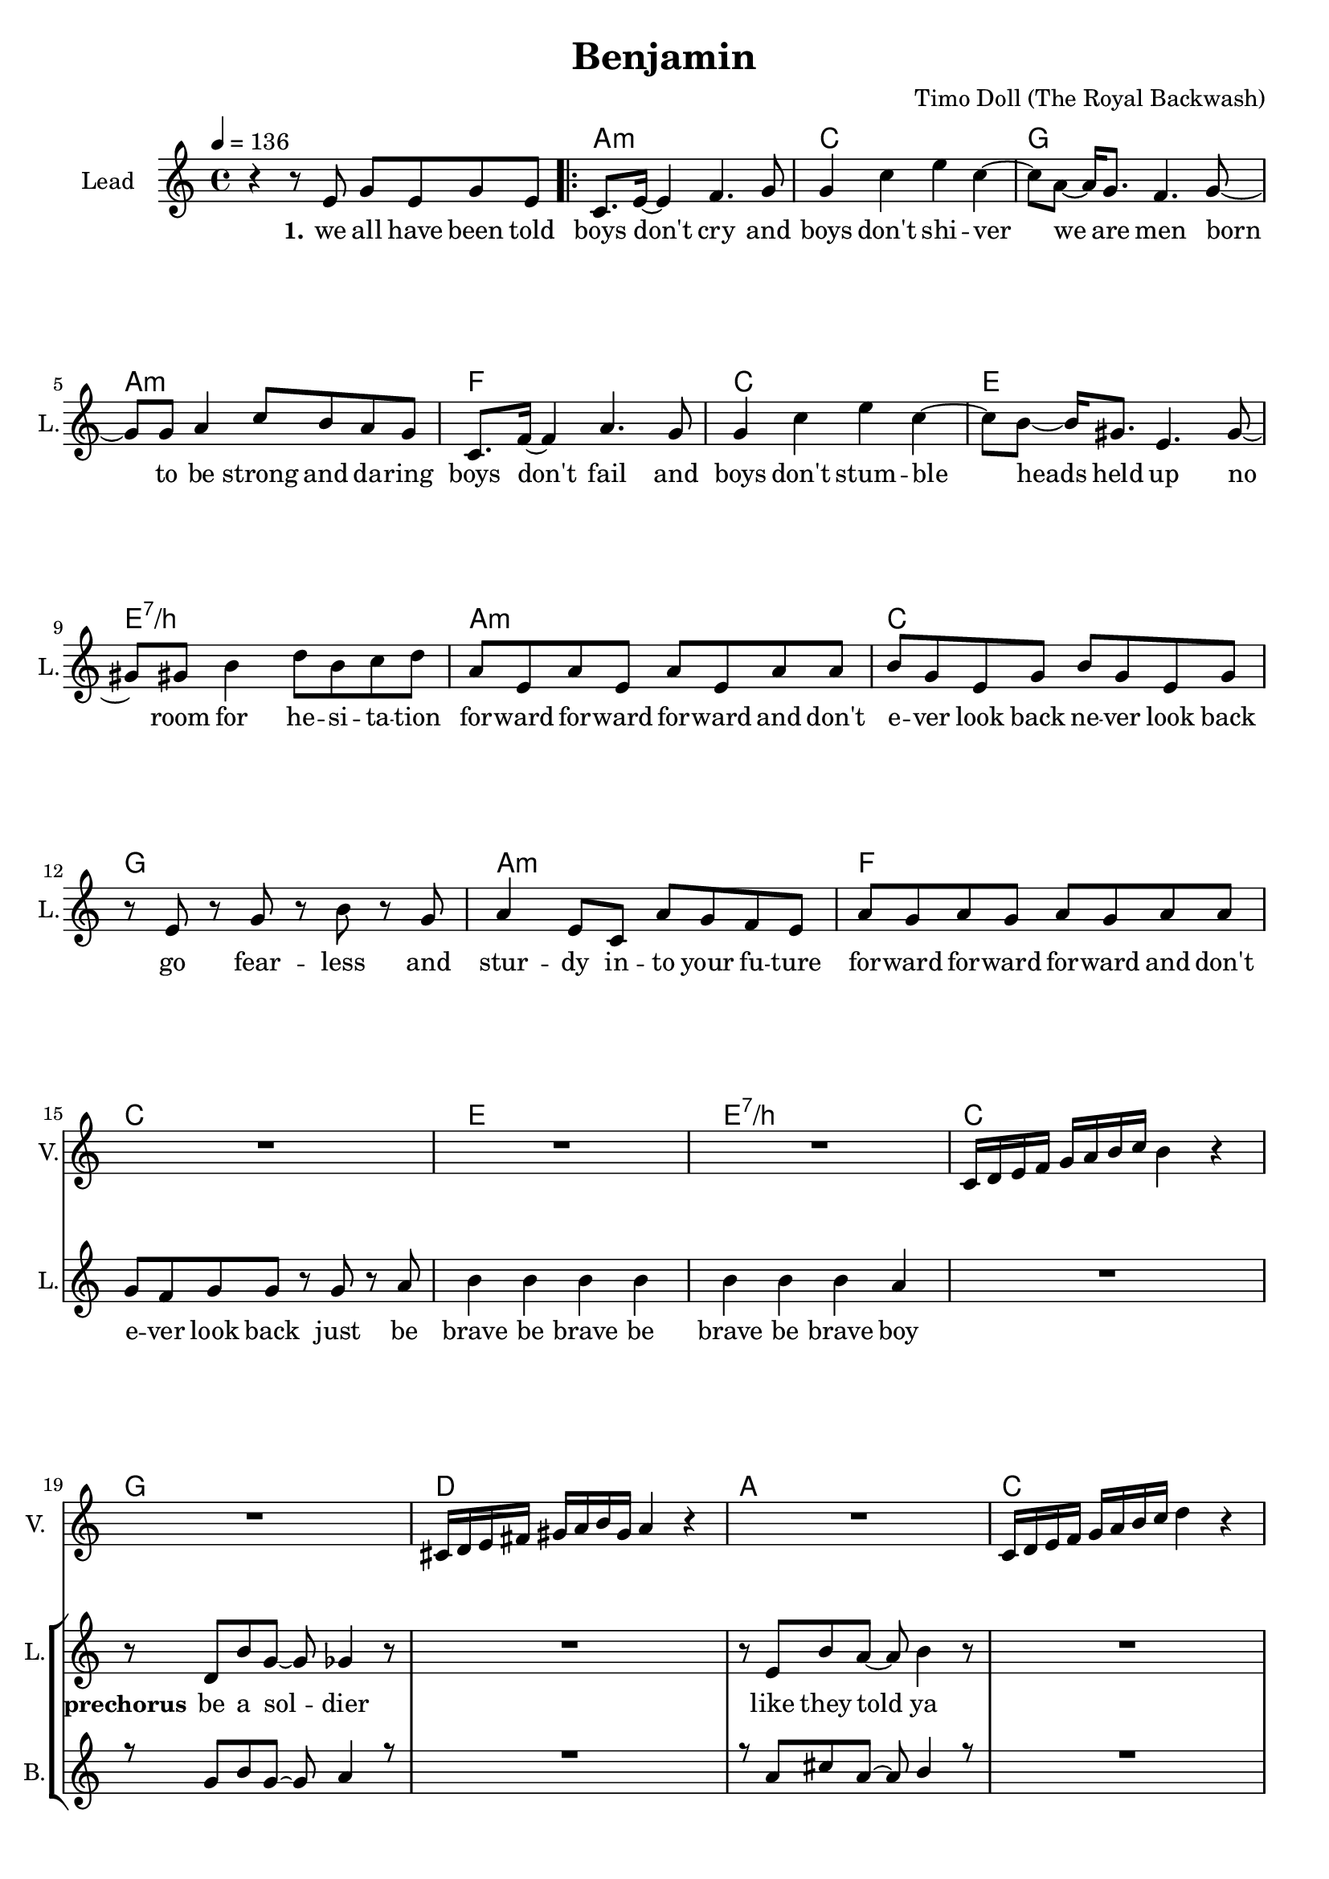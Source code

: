 \version "2.16.2"

\header {
  title = "Benjamin"
  composer = "Timo Doll (The Royal Backwash)"

}

global = {
  \key c \major
  \time 4/4
  \tempo 4 = 136
}

harmonies = \chordmode {
  \germanChords
s4*4 
\repeat volta 2 {
  a:m  c  g  a:m  
f  c  e  e:7/b  
a:m  c  g  a:m  
f  c  e  e:7/b  
c  g  d  a  
c  g  d  a  
d  a  fis:m  a  
d  a  fis:m  a  
d  a  fis:m  a  
b:m  cis:m  e  e:7/b  
}

c2  bes4~bes8  f8~f1  
c2  bes4~bes8  f8~f1  
c2  bes4~bes8  f8~f1  
c2  bes4~bes8  f8~f1  
c2  bes4~bes8  f8~f1  
c2  bes4~bes8  f8~f1  
d2:m  a4:m~a8:m  f8~f1  
d2:m  a4:sus4~a8:sus4  g8:sus4~g1:sus4  

c2  bes4~bes8  f8~f1  
c2  bes4~bes8  f8~f1  
d2:m  a4:m~a8:m  f8~f1  
d2:m  a4:m~a8:m  g8:sus4~g1:sus4  

f  c  a:m  c  
f  c  a:m  c  
f  c  a:m  c  
d:m  e:m  g  g:7/d  
c

}


leadMusicverse = \relative c''{
r4 r8 e,8 g e g8 e8 
c8. e16 ~ e4 f4. g8 
g4 c4 e4 c4 ~ 
c8 a8 ~ a16 g8. f4. g8 ~ 
g8 g8 a4 c8 b8 a8 g8 
c,8. f16 ~ f4 a4. g8 
g4 c4 e4 c4 ~ 
c8 b8 ~ b16 gis8. e4. gis8 ~ 
gis8 gis8 b4 d8 b8 c8 d8 
a8 e8 a8 e8 a8 e8 a8 a8 
b8 g8 e8 g8 b8 g8 e8 g8 
r8 e8 r8 g8 r8 b8 r8 g8 
a4 e8 c8 a'8 g8 f8 e8 
a8 g8 a8 g8 a8 g8 a8 a8 
g8 f8 g8 g8 r8 g8 r8 a8 
b4 b4 b4 b4 
b4 b4 b4 a4 


}

leadMusicprechorus = \relative c'{

R1
r8 d8 b'8 g8 ~ g8 ges4 r8 
R1
r8 e8 b'8 a8 ~ a8 b4 r8 
R1
r8 d,8 g8 d'8 ~ d8 b4 r8 
R1
r8 des,8 ges8 a8 ~ a8 cis4 r8  


}

leadMusicchorus = \relative c''{
  \key a \major
  r2 r8 d,8 e8 fis8 
  fis8 r8 r4 r8 fis8 e8 d8  
  d8 r8 r4 r2 
  e1 
  r2 r8 d8 e8 fis8 
  fis8 r8 r4 r8 fis8 e8 d8 
  d8 r8 r4 r2 
  e1 
  a2 r2 
  r8 a8 a8 a8 a8 a8 a4 ~ 
  a4 r4 r8 cis,8 e8 fis8 
  a4 gis4 e4 gis4 
  fis2 r8 fis8 e8 d8 
  e8 r8 r4 r8 e8 e8 fis8 
  e8 r8 r4 r8 e8 e8 fis8 
  e4 e4 gis4 gis4  
 
}

leadMusicBridge = \relative c''{
  \key c \major
R1
r8 c8 c c c c c c
b4 c r2
r8 c8 c c c c c c
c4 r r2
r8 c8 c c c c c c
b4 c r2
r8 c8 c c c c c c
c4 d d4 c


R1*15
}

leadWordsOne = \lyricmode { 
\set stanza = "1." 
we all have been told boys don't cry
and boys don't shi -- ver
we are men
born to be strong and da -- ring

boys don't fail
and boys don't stum -- ble
heads held up
no room for he -- si -- ta -- tion

for -- ward for -- ward for -- ward and don't
e -- ver look back ne -- ver look back 
go fear -- less and stur -- dy in -- to your fu -- ture

for -- ward for -- ward for -- ward and don't
e -- ver look back just be
brave be brave be brave be brave boy

}

leadWordsChorus = \lyricmode {
\set stanza = "chorus"
they keep you up
you keep 'em in 
no

you wan't to love
you'd love to feel
no
ah
what are you fee -- ling oh
is it just numb and hol -- low
ah

just let it out
ig -- nore your doubt
it's all just hurt -- less fee -- lings
}

leadWordspreChorus = \lyricmode {
\set stanza = "prechorus"
be a sol -- dier
like they told ya
be a boul -- der
like a sol -- dier oh

}

leadWordsBridge = \lyricmode {
\set stanza = "bridge"
it is o -- kay to have e -- mo -- tions
it is o -- kay to feel in -- firm
it is o -- kay to show de -- vo -- tion
these fee -- lings all won't do you harm nor sor -- row
}

leadWordsTwo = \lyricmode { 
\set stanza = "2." 
}

leadWordsThree = \lyricmode {
\set stanza = "3." 

}

leadWordsFour = \lyricmode {
\set stanza = "4." 

}
backingOneVerseMusic = \relative c'' {
R1*17
}

backingOneprechorus = \relative c'' {
 R1
 r8 g8 b8 g8 ~ g8 a4 r8 
 R1 
 r8 a8 cis8 a8 ~ a8 b4 r8 
 R1 
 r8 g8 b8 d8 ~ d8 b4 r8 
 R1 
 r8 a8 a8 a8 ~ a8 des4 r8  
 
}

backingOneChorusMusic = \relative c'' {
  \key a \major 
  d4 a8 r8 r8 a8 b8 cis8 
  a8 r8 r4 r8 a8 gis8 a8 
  a8 r8 r4 r8 fis8 gis8 a8 
  cis4 b4 a4 fis4 
  r4 a8 r8 r8 a8 b8 cis8 
  a8 r8 r4 r8 a8 gis8 a8 
  a8 r8 r4 r8 fis8 gis8 a8 
  b4 a4 cis4 b4 
  d8 d16 d16 ~ d4 r2 r8 
  cis8 cis8 b8 cis8 b8 a8 a16 a16 ~ 
  a4 r4 r8 fis8 gis8 a8 
  cis4 b4 a4 b4 
  fis8 fis16 fis16 ~ fis4 r8 a8 b8 cis8 
  a8 r8 r4 r8 a8 gis8 a8 
  a8 r8 r4 r8 fis8 gis8 a8 
  b4 a4 cis4 b4  
 
}

backingOneChorusWords = \lyricmode {
_ _ _ _ 
_ _ _ _
_ _ _ _
_ _ _ _ 
these thoughts
they keep you up
you keep 'em in 
don't let them e -- ver no -- tice


oh
you want to love
you'd love to feel
you hope that no one knows this

Ben -- ja -- min
what are you fee -- ling
Ben -- ja -- min
is it just numb and hol -- low
Ben -- ja -- min

just let it out
ig -- nore your doubt
it's all just hurt -- less fee -- lings

these thoughts
they keep you up
you keep 'em in 
don't let them e -- ver no -- tice

oh
you want to love
you'd love to feel
you hope that no one knows this

Ben -- ja -- min
what are you fee -- ling
Ben -- ja -- min
is it just numb and hol -- low
Ben -- ja -- min

just let it out
ig -- nore your doubt
it's all just hurt -- less fee -- lings
}

backingOnebridge = \relative c' {
  \key c \major
  R1*24
}

backingTwoVerseMusic = \relative c' {
 
}

backingTwoChorusMusic = \relative c'' {
}

backingTwoChorusWords = \lyricmode {
}

derbassVerse = \relative c {
  \clef bass

}

violinMusic = \relative c' {
  R1*17
  c16 d16 e16 f16 g16 a16 b16 c16 b4 r4 
  R1
  cis,16 d16 e16 fis16 gis16 a16 b16 gis16 a4 r4 
  R1
  c,16 d16 e16 f16 g16 a16 b16 c16 d4 r4
  R1
  fis,16 e16 d16 e16 fis16 a16 b16 a16 fis2
  R1
  \key a \major
  R1*16
  \key c \major
  R1 r2 r4 r8 f8 e4 g r2 r2 r4 r8 f8 e8 r8 r4 r2 r2 r4 r8 f8 g8 r8 r4 r2 r2 r4 r8 f8 g8 r8 r4 r2 r4 a4 ~ a4. f8 c'2 ais4. a8 ~ a2 ~ a4. f8 d'8 c8 d8 c8 g4. a8 ~ a2 ~ a4. f8 d'8 c8 d8 c8 d4. e8 ~ e2 f2 g8 f8 e8 c8 d8. e16 ~ e8 c8 a8 r8 r4 g'8 f8 e8 c8 d8. e16 ~ e8 c8 d8. e16 ~ e8 c8 a8 r8 r4 g'8 f8 e8 c8 d8. e16 ~ e8 c8 g'8 f8 e8 c8 d8. e16 ~ e8 c8 d8. e16 ~ e8 c8 g'8 f8 e8 c8 d8. e16 ~ e8 c8 d8. e16 ~ e8 c8 d8. e16 ~ e8 d8 
  c2 
 
  
}

\score {
  <<
    \new ChordNames {
      \set chordChanges = ##t
      \transpose c c { \global \harmonies }
    }

    \new StaffGroup <<
    
      \new Staff = "Violin" {
        \set Staff.instrumentName = #"Violin"
        \set Staff.shortInstrumentName = #"V."
        \set Staff.midiInstrument = #"violin"
         \transpose c c { \violinMusic }
      }
      \new Staff = "Guitar" {
        \set Staff.instrumentName = #"Guitar"
        \set Staff.shortInstrumentName = #"G."
        \set Staff.midiInstrument = #"overdriven guitar"
        %\transpose c c { \global \leadGuitarMusic }
      }
        \new Staff = "Trumpets" <<
        \set Staff.instrumentName = #"Trumpets"
	\set Staff.shortInstrumentName = #"T."
        \set Staff.midiInstrument = #"trumpet"
        %\new Voice = "Trumpet1Verse" { \voiceOne << \transpose c c { \global \trumpetoneVerseMusic } >> }
        %\new Voice = "Trumpet1PreChorus" { \voiceOne << \transpose c c { \trumpetonePreChorusMusic } >> }
        %\new Voice = "Trumpet1Chorus" { \voiceOne << \transpose c c { \trumpetoneChorusMusic } >> }
        %\new Voice = "Trumpet1Bridge" { \voiceOne << \transpose c c { \trumpetoneBridgeMusic } >> }
	%\new Voice = "Trumpet2Verse" { \voiceTwo << \transpose c c { \global \trumpettwoVerseMusic } >> }      
	%\new Voice = "Trumpet2PreChorus" { \voiceTwo << \transpose c c {  \trumpettwoPreChrousMusic } >> }      
	%\new Voice = "Trumpet2Chorus" { \voiceTwo << \transpose c c { \trumpettwoChorusMusic } >> }      
        %\new Voice = "Trumpet1" { \voiceOne << \transpose c c { \global \trumpetoneVerseMusic \trumpetonePreChorusMusic \trumpetoneChorusMusic \trumpetoneBridgeMusic} >> }
	%\new Voice = "Trumpet2" { \voiceTwo << \transpose c c { \global \trumpettwoVerseMusic \trumpettwoPreChrousMusic \trumpettwoChorusMusic} >> }      
      >>
    >>  
    \new StaffGroup <<
      \new Staff = "lead" {
	\set Staff.instrumentName = #"Lead"
	\set Staff.shortInstrumentName = #"L."
        \set Staff.midiInstrument = #"voice oohs"
        \new Voice = "leadverse" { << \transpose c c { \global \leadMusicverse } >> }
        \new Voice = "leadprechorus" { << \transpose c c { \leadMusicprechorus } >> }
        \new Voice = "leadchorus" { << \transpose c c { \leadMusicchorus } >> }
        \new Voice = "leadbridge" { << \transpose c c { \leadMusicBridge } >> }
        \new Voice = "leadoutro" { << \transpose a c' { \leadMusicchorus } >> }
      }
      \new Lyrics \with { alignBelowContext = #"lead" }
      \lyricsto "leadbridge" \leadWordsBridge
      \new Lyrics \with { alignBelowContext = #"lead" }
      \lyricsto "leadchorus" \leadWordsChorus
      \new Lyrics \with { alignBelowContext = #"lead" }
      \lyricsto "leadprechorus" \leadWordspreChorus
      %\new Lyrics \with { alignBelowContext = #"lead" }
      %\lyricsto "leadverse" \leadWordsFour
      %\new Lyrics \with { alignBelowContext = #"lead" }
      %\lyricsto "leadverse" \leadWordsThree
      \new Lyrics \with { alignBelowContext = #"lead" }
      \lyricsto "leadverse" \leadWordsTwo
      \new Lyrics \with { alignBelowContext = #"lead" }
      \lyricsto "leadverse" \leadWordsOne
      \new Lyrics \with { alignBelowContext = #"lead" }
      \lyricsto "leadoutro" \leadWordsChorus
      
     
      % we could remove the line about this with the line below, since
      % we want the alto lyrics to be below the alto Voice anyway.
      % \new Lyrics \lyricsto "altos" \altoWords

      \new Staff = "backing" <<
	%  \clef backingTwo
	\set Staff.instrumentName = #"Backing"
	\set Staff.shortInstrumentName = #"B."
        \set Staff.midiInstrument = #"voice oohs"
	\new Voice = "backingOnes" { \voiceOne << \transpose c c { \global \backingOneVerseMusic \backingOneprechorus \backingOneChorusMusic \backingOnebridge \transpose a c' {\backingOneChorusMusic} } >> }
	\new Voice = "backingTwoes" { \voiceTwo << \transpose c c { \global \backingTwoVerseMusic \backingTwoChorusMusic } >> }

      >>
      \new Lyrics \with { alignAboveContext = #"backing" }
      \lyricsto "backingOnes" \backingOneChorusWords
      \new Lyrics \with { alignBelowContext = #"backing" }
      \lyricsto "backingTwoes" \backingTwoChorusWords
      
      \new Staff = "Staff_bass" {
        \set Staff.instrumentName = #"Bass"
        %\set Staff.midiInstrument = #"electric bass (pick)"
        \set Staff.midiInstrument = #"distorted guitar"
        \transpose c c { \global \derbassVerse }
      }      % again, we could replace the line above this with the line below.
      % \new Lyrics \lyricsto "backingTwoes" \backingTwoWords
    >>
  >>
  \midi {}
  \layout {
    \context {
      \Staff \RemoveEmptyStaves
      \override VerticalAxisGroup #'remove-first = ##t
    }
  }
}

#(set-global-staff-size 19)

\paper {
  page-count = #3
  
}
